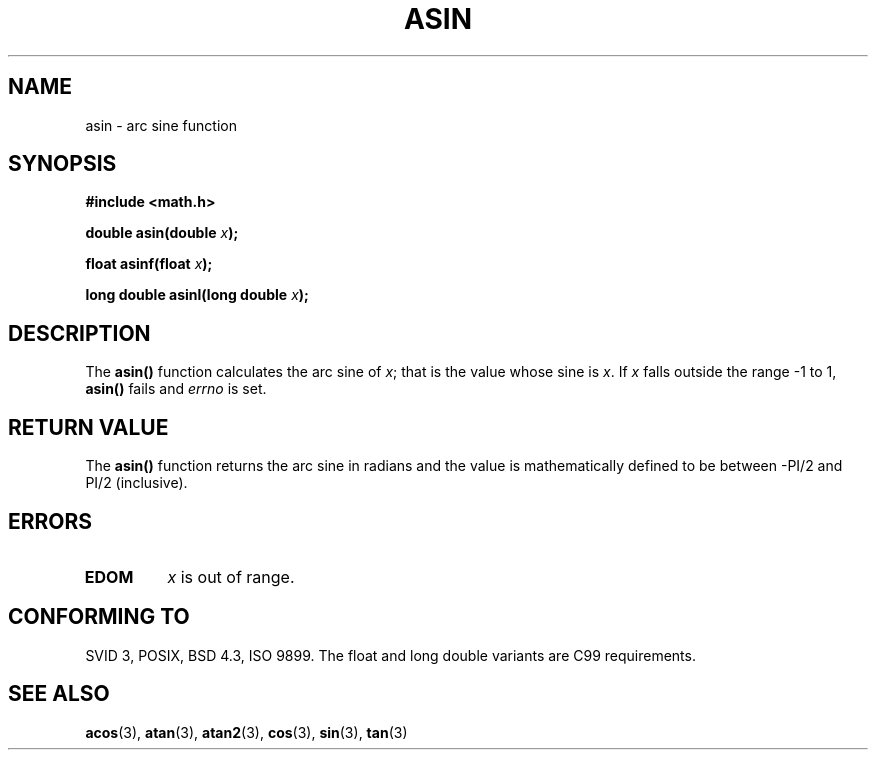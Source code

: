 .\" Copyright 1993 David Metcalfe (david@prism.demon.co.uk)
.\"
.\" Permission is granted to make and distribute verbatim copies of this
.\" manual provided the copyright notice and this permission notice are
.\" preserved on all copies.
.\"
.\" Permission is granted to copy and distribute modified versions of this
.\" manual under the conditions for verbatim copying, provided that the
.\" entire resulting derived work is distributed under the terms of a
.\" permission notice identical to this one
.\" 
.\" Since the Linux kernel and libraries are constantly changing, this
.\" manual page may be incorrect or out-of-date.  The author(s) assume no
.\" responsibility for errors or omissions, or for damages resulting from
.\" the use of the information contained herein.  The author(s) may not
.\" have taken the same level of care in the production of this manual,
.\" which is licensed free of charge, as they might when working
.\" professionally.
.\" 
.\" Formatted or processed versions of this manual, if unaccompanied by
.\" the source, must acknowledge the copyright and authors of this work.
.\"
.\" References consulted:
.\"     Linux libc source code
.\"     Lewine's _POSIX Programmer's Guide_ (O'Reilly & Associates, 1991)
.\"     386BSD man pages
.\" Modified 1993-07-24 by Rik Faith (faith@cs.unc.edu)
.\" Modified 2002-07-25 by Walter Harms
.\" 	(walter.harms@informatik.uni-oldenburg.de)
.\"
.TH ASIN 3 2002-07-25 "" "Linux Programmer's Manual"
.SH NAME
asin \- arc sine function
.SH SYNOPSIS
.nf
.B #include <math.h>
.sp
.BI "double asin(double " x );
.sp
.BI "float asinf(float " x );
.sp
.BI "long double asinl(long double " x );  
.fi
.SH DESCRIPTION
The \fBasin()\fP function calculates the arc sine of \fIx\fP; that is
the value whose sine is \fIx\fP.  If \fIx\fP falls outside the range
\-1 to 1, \fBasin()\fP fails and \fIerrno\fP is set.
.SH "RETURN VALUE"
The \fBasin()\fP function returns the arc sine in radians and the
value is mathematically defined to be between -PI/2 and PI/2
(inclusive).
.SH ERRORS
.TP
.B EDOM
\fIx\fP is out of range.
.SH "CONFORMING TO"
SVID 3, POSIX, BSD 4.3, ISO 9899.
The float and long double variants are C99 requirements.
.SH "SEE ALSO"
.BR acos (3),
.BR atan (3),
.BR atan2 (3),
.BR cos (3),
.BR sin (3),
.BR tan (3)
